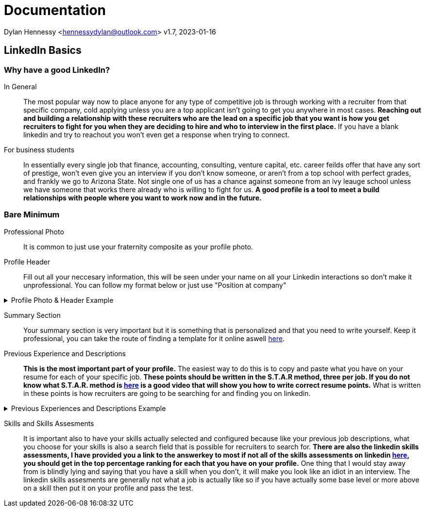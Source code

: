 = Documentation

Dylan Hennessy <hennessydylan@outlook.com>
v1.7, 2023-01-16

== LinkedIn Basics

=== Why have a good LinkedIn?
In General:: The most popular way now to place anyone for any type of competitive job is through working with a recruiter from that specific company, cold applying unless you are a top applicant isn't going to get you anywhere in most cases. *Reaching out and building a relationship with these recruiters who are the lead on a specific job that you want is how you get recruiters to fight for you when they are deciding to hire and who to interview in the first place.* If you have a blank linkedin and try to reachout you won't even get a response when trying to connect.
For business students:: In essentially every single job that finance, accounting, consulting, venture capital, etc. career feilds offer that have any sort of prestige, won't even give you an interview if you don't know someone, or aren't from a top school with perfect grades, and frankly we go to Arizona State. Not single one of us has a chance against someone from an ivy leauge school unless we have someone that works there already who is willing to fight for us. *A good profile is a tool to meet a build relationships with people where you want to work now and in the future.*

=== Bare Minimum
Professional Photo:: It is common to just use your fraternity composite as your profile photo.
Profile Header:: Fill out all your neccesary information, this will be seen under your name on all your Linkedin interactions so don't make it unprofessional. You can follow my format below or just use "Position at company"

.Profile Photo & Header Example
[%collapsible]
====
image::linkedin_profile_header.png[]
====

Summary Section:: Your summary section is very important but it is something that is personalized and that you need to write yourself. Keep it professional, you can take the route of finding a template for it online aswell https://www.themuse.com/advice/5-templates-thatll-make-writing-the-perfect-linkedin-summary-a-breeze[here]. 

Previous Experience and Descriptions:: *This is the most important part of your profile.* The easiest way to do this is to copy and paste what you have on your resume for each of your specific job. *These points should be written in the S.T.A.R method, three per job. If you do not know what S.T.A.R. method is https://www.youtube.com/embed/wupgSKRwL7Y[here] is a good video that will show you how to write correct resume points.* What is written in these points is how recruiters are going to be searching for and finding you on linkedin.

.Previous Experiences and Descriptions Example
[%collapsible]
====
image::linkedin_exp_desc.png[]
====

Skills and Skills Assesments:: It is important also to have your skills actually selected and configured because like your previous job descriptions, what you choose for your skills is also a search field that is possible for recruiters to search for. *There are also the linkedin skills assessments, I have provided you a link to the answerkey to most if not all of the skills assessments on linkedin https://github.com/Ebazhanov/linkedin-skill-assessments-quizzes[here], you should get in the top percentage ranking for each that you have on your profile.* One thing that I would stay away from is blindly lying and saying that you have a skill when you don't, it will make you look like an idiot in an interview. The linkedin skills assesments are generally not what a job is actually like so if you have actually some base level or more above on a skill then put it on your profile and pass the test.







